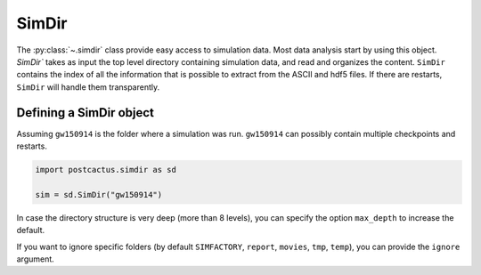 SimDir
==============================

The :py:class:`~.simdir` class provide easy access to simulation data. Most data
analysis start by using this object. `SimDir`` takes as input the top level
directory containing simulation data, and read and organizes the content.
``SimDir`` contains the index of all the information that is possible to extract
from the ASCII and hdf5 files. If there are restarts, ``SimDir`` will handle
them transparently.

Defining a SimDir object
------------------------

Assuming ``gw150914`` is the folder where a simulation was run. ``gw150914`` can
possibly contain multiple checkpoints and restarts.

.. code-block:: python

    import postcactus.simdir as sd

    sim = sd.SimDir("gw150914")

In case the directory structure is very deep (more than 8 levels), you can
specify the option ``max_depth`` to increase the default.

If you want to ignore specific folders (by default ``SIMFACTORY``, ``report``,
``movies``, ``tmp``, ``temp``), you can provide the ``ignore`` argument.
